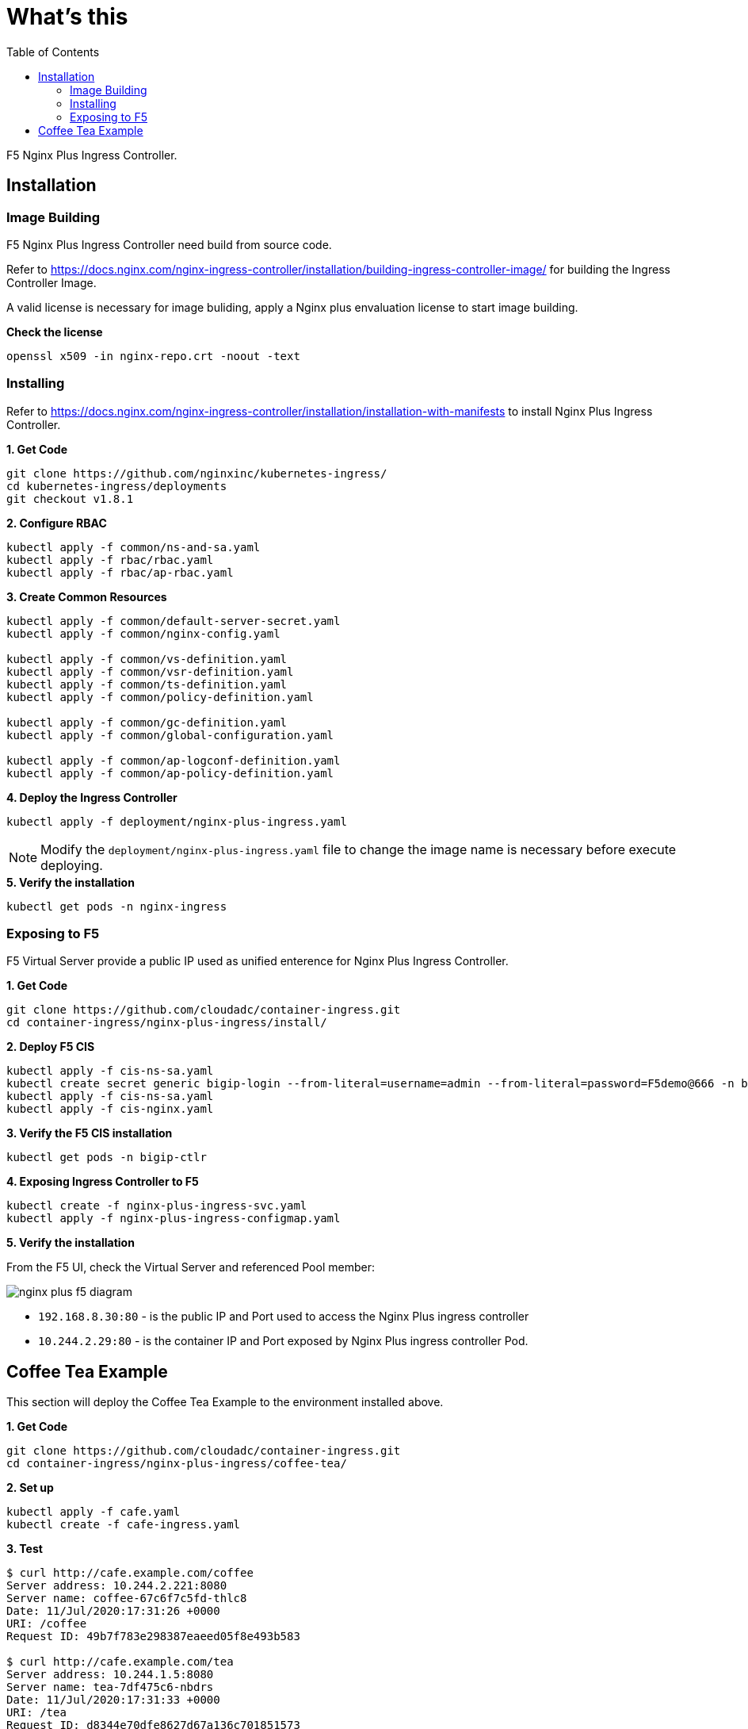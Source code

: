 = What's this
:toc: manual

F5 Nginx Plus Ingress Controller.

== Installation

=== Image Building

F5 Nginx Plus Ingress Controller need build from source code.

Refer to https://docs.nginx.com/nginx-ingress-controller/installation/building-ingress-controller-image/ for building the Ingress Controller Image.

A valid license is necessary for image buliding, apply a Nginx plus envaluation license to start image building.

[source, bash]
.*Check the license*
----
openssl x509 -in nginx-repo.crt -noout -text
----

=== Installing

Refer to https://docs.nginx.com/nginx-ingress-controller/installation/installation-with-manifests to install Nginx Plus Ingress Controller.

[source, bash]
.*1. Get Code*
----
git clone https://github.com/nginxinc/kubernetes-ingress/
cd kubernetes-ingress/deployments
git checkout v1.8.1
----

[source, bash]
.*2. Configure RBAC*
----
kubectl apply -f common/ns-and-sa.yaml
kubectl apply -f rbac/rbac.yaml
kubectl apply -f rbac/ap-rbac.yaml
----

[source, bash]
.*3. Create Common Resources*
----
kubectl apply -f common/default-server-secret.yaml
kubectl apply -f common/nginx-config.yaml

kubectl apply -f common/vs-definition.yaml
kubectl apply -f common/vsr-definition.yaml
kubectl apply -f common/ts-definition.yaml
kubectl apply -f common/policy-definition.yaml

kubectl apply -f common/gc-definition.yaml
kubectl apply -f common/global-configuration.yaml

kubectl apply -f common/ap-logconf-definition.yaml 
kubectl apply -f common/ap-policy-definition.yaml 
----

[source, bash]
.*4. Deploy the Ingress Controller*
----
kubectl apply -f deployment/nginx-plus-ingress.yaml
----

NOTE: Modify the `deployment/nginx-plus-ingress.yaml` file to change the image name is necessary before execute deploying.

[source, bash]
.*5. Verify the installation*
----
kubectl get pods -n nginx-ingress
----

=== Exposing to F5

F5 Virtual Server provide a public IP used as unified enterence for Nginx Plus Ingress Controller.

[source, bash]
.*1. Get Code*
----
git clone https://github.com/cloudadc/container-ingress.git
cd container-ingress/nginx-plus-ingress/install/
----

[source, bash]
.*2. Deploy F5 CIS*
----
kubectl apply -f cis-ns-sa.yaml 
kubectl create secret generic bigip-login --from-literal=username=admin --from-literal=password=F5demo@666 -n bigip-ctlr
kubectl apply -f cis-ns-sa.yaml 
kubectl apply -f cis-nginx.yaml 
----

[source, bash]
.*3. Verify the F5 CIS installation*
----
kubectl get pods -n bigip-ctlr
----

[source, bash]
.*4. Exposing Ingress Controller to F5*
----
kubectl create -f nginx-plus-ingress-svc.yaml
kubectl apply -f nginx-plus-ingress-configmap.yaml
----

*5. Verify the installation*

From the F5 UI, check the Virtual Server and referenced Pool member:

image:install/nginx-plus-f5-diagram.png[]

* `192.168.8.30:80` - is the public IP and Port used to access the Nginx Plus ingress controller
* `10.244.2.29:80`  - is the container IP and Port exposed by Nginx Plus ingress controller Pod.

== Coffee Tea Example

This section will deploy the Coffee Tea Example to the environment installed above.

[source, bash]
.*1. Get Code*
----
git clone https://github.com/cloudadc/container-ingress.git
cd container-ingress/nginx-plus-ingress/coffee-tea/
----

[source, bash]
.*2. Set up*
----
kubectl apply -f cafe.yaml
kubectl create -f cafe-ingress.yaml
----

[source, bash]
.*3. Test*
----
$ curl http://cafe.example.com/coffee
Server address: 10.244.2.221:8080
Server name: coffee-67c6f7c5fd-thlc8
Date: 11/Jul/2020:17:31:26 +0000
URI: /coffee
Request ID: 49b7f783e298387eaeed05f8e493b583

$ curl http://cafe.example.com/tea
Server address: 10.244.1.5:8080
Server name: tea-7df475c6-nbdrs
Date: 11/Jul/2020:17:31:33 +0000
URI: /tea
Request ID: d8344e70dfe8627d67a136c701851573
----

